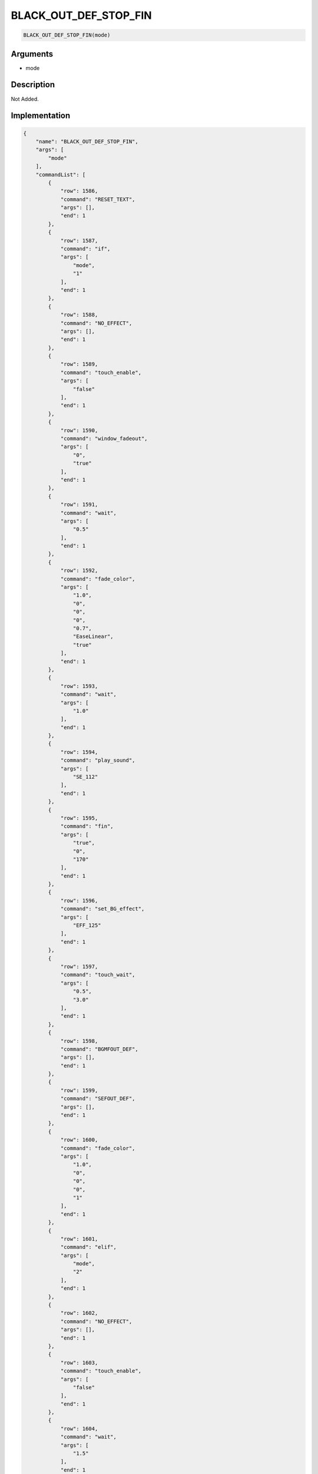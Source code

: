 .. _BLACK_OUT_DEF_STOP_FIN:

BLACK_OUT_DEF_STOP_FIN
========================

.. code-block:: text

	BLACK_OUT_DEF_STOP_FIN(mode)


Arguments
------------

* mode

Description
-------------

Not Added.

Implementation
-------------

.. code-block:: json

	{
	    "name": "BLACK_OUT_DEF_STOP_FIN",
	    "args": [
	        "mode"
	    ],
	    "commandList": [
	        {
	            "row": 1586,
	            "command": "RESET_TEXT",
	            "args": [],
	            "end": 1
	        },
	        {
	            "row": 1587,
	            "command": "if",
	            "args": [
	                "mode",
	                "1"
	            ],
	            "end": 1
	        },
	        {
	            "row": 1588,
	            "command": "NO_EFFECT",
	            "args": [],
	            "end": 1
	        },
	        {
	            "row": 1589,
	            "command": "touch_enable",
	            "args": [
	                "false"
	            ],
	            "end": 1
	        },
	        {
	            "row": 1590,
	            "command": "window_fadeout",
	            "args": [
	                "0",
	                "true"
	            ],
	            "end": 1
	        },
	        {
	            "row": 1591,
	            "command": "wait",
	            "args": [
	                "0.5"
	            ],
	            "end": 1
	        },
	        {
	            "row": 1592,
	            "command": "fade_color",
	            "args": [
	                "1.0",
	                "0",
	                "0",
	                "0",
	                "0.7",
	                "EaseLinear",
	                "true"
	            ],
	            "end": 1
	        },
	        {
	            "row": 1593,
	            "command": "wait",
	            "args": [
	                "1.0"
	            ],
	            "end": 1
	        },
	        {
	            "row": 1594,
	            "command": "play_sound",
	            "args": [
	                "SE_112"
	            ],
	            "end": 1
	        },
	        {
	            "row": 1595,
	            "command": "fin",
	            "args": [
	                "true",
	                "0",
	                "170"
	            ],
	            "end": 1
	        },
	        {
	            "row": 1596,
	            "command": "set_BG_effect",
	            "args": [
	                "EFF_125"
	            ],
	            "end": 1
	        },
	        {
	            "row": 1597,
	            "command": "touch_wait",
	            "args": [
	                "0.5",
	                "3.0"
	            ],
	            "end": 1
	        },
	        {
	            "row": 1598,
	            "command": "BGMFOUT_DEF",
	            "args": [],
	            "end": 1
	        },
	        {
	            "row": 1599,
	            "command": "SEFOUT_DEF",
	            "args": [],
	            "end": 1
	        },
	        {
	            "row": 1600,
	            "command": "fade_color",
	            "args": [
	                "1.0",
	                "0",
	                "0",
	                "0",
	                "1"
	            ],
	            "end": 1
	        },
	        {
	            "row": 1601,
	            "command": "elif",
	            "args": [
	                "mode",
	                "2"
	            ],
	            "end": 1
	        },
	        {
	            "row": 1602,
	            "command": "NO_EFFECT",
	            "args": [],
	            "end": 1
	        },
	        {
	            "row": 1603,
	            "command": "touch_enable",
	            "args": [
	                "false"
	            ],
	            "end": 1
	        },
	        {
	            "row": 1604,
	            "command": "wait",
	            "args": [
	                "1.5"
	            ],
	            "end": 1
	        },
	        {
	            "row": 1605,
	            "command": "play_sound",
	            "args": [
	                "SE_112"
	            ],
	            "end": 1
	        },
	        {
	            "row": 1606,
	            "command": "fin",
	            "args": [
	                "true",
	                "0",
	                "170"
	            ],
	            "end": 1
	        },
	        {
	            "row": 1607,
	            "command": "set_BG_effect",
	            "args": [
	                "EFF_125"
	            ],
	            "end": 1
	        },
	        {
	            "row": 1608,
	            "command": "touch_wait",
	            "args": [
	                "0.5",
	                "3.0"
	            ],
	            "end": 1
	        },
	        {
	            "row": 1609,
	            "command": "BGMFOUT_DEF",
	            "args": [],
	            "end": 1
	        },
	        {
	            "row": 1610,
	            "command": "SEFOUT_DEF",
	            "args": [],
	            "end": 1
	        },
	        {
	            "row": 1611,
	            "command": "fade_color",
	            "args": [
	                "1.0",
	                "0",
	                "0",
	                "0",
	                "1"
	            ],
	            "end": 1
	        },
	        {
	            "row": 1612,
	            "command": "elif",
	            "args": [
	                "mode",
	                "3"
	            ],
	            "end": 1
	        },
	        {
	            "row": 1613,
	            "command": "NO_EFFECT",
	            "args": [],
	            "end": 1
	        },
	        {
	            "row": 1614,
	            "command": "touch_enable",
	            "args": [
	                "false"
	            ],
	            "end": 1
	        },
	        {
	            "row": 1615,
	            "command": "window_fadeout",
	            "args": [
	                "0",
	                "true"
	            ],
	            "end": 1
	        },
	        {
	            "row": 1616,
	            "command": "wait",
	            "args": [
	                "1.5"
	            ],
	            "end": 1
	        },
	        {
	            "row": 1617,
	            "command": "play_sound",
	            "args": [
	                "SE_112"
	            ],
	            "end": 1
	        },
	        {
	            "row": 1618,
	            "command": "fin",
	            "args": [
	                "true",
	                "0",
	                "170"
	            ],
	            "end": 1
	        },
	        {
	            "row": 1619,
	            "command": "set_BG_effect",
	            "args": [
	                "EFF_125"
	            ],
	            "end": 1
	        },
	        {
	            "row": 1620,
	            "command": "touch_wait",
	            "args": [
	                "0.5",
	                "3.0"
	            ],
	            "end": 1
	        },
	        {
	            "row": 1621,
	            "command": "BGMFOUT_DEF",
	            "args": [],
	            "end": 1
	        },
	        {
	            "row": 1622,
	            "command": "SEFOUT_DEF",
	            "args": [],
	            "end": 1
	        },
	        {
	            "row": 1623,
	            "command": "fade_color",
	            "args": [
	                "1.0",
	                "0",
	                "0",
	                "0",
	                "1"
	            ],
	            "end": 1
	        },
	        {
	            "row": 1624,
	            "command": "endif",
	            "args": [],
	            "end": 1
	        }
	    ]
	}

Sample
-------------

.. code-block:: json

	{}

References
-------------
* :ref:`RESET_TEXT`
* :ref:`NO_EFFECT`
* :ref:`touch_enable`
* :ref:`window_fadeout`
* :ref:`wait`
* :ref:`fade_color`
* :ref:`play_sound`
* :ref:`fin`
* :ref:`set_BG_effect`
* :ref:`touch_wait`
* :ref:`BGMFOUT_DEF`
* :ref:`SEFOUT_DEF`
